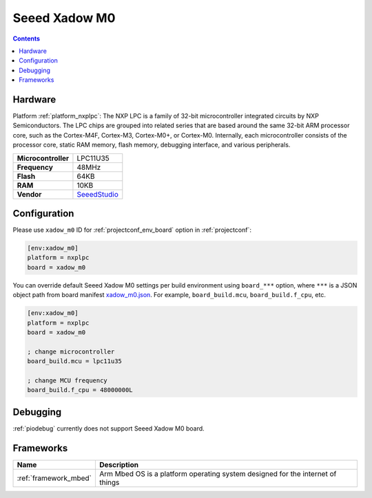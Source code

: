 ..  Copyright (c) 2014-present PlatformIO <contact@platformio.org>
    Licensed under the Apache License, Version 2.0 (the "License");
    you may not use this file except in compliance with the License.
    You may obtain a copy of the License at
       http://www.apache.org/licenses/LICENSE-2.0
    Unless required by applicable law or agreed to in writing, software
    distributed under the License is distributed on an "AS IS" BASIS,
    WITHOUT WARRANTIES OR CONDITIONS OF ANY KIND, either express or implied.
    See the License for the specific language governing permissions and
    limitations under the License.

.. _board_nxplpc_xadow_m0:

Seeed Xadow M0
==============

.. contents::

Hardware
--------

Platform :ref:`platform_nxplpc`: The NXP LPC is a family of 32-bit microcontroller integrated circuits by NXP Semiconductors. The LPC chips are grouped into related series that are based around the same 32-bit ARM processor core, such as the Cortex-M4F, Cortex-M3, Cortex-M0+, or Cortex-M0. Internally, each microcontroller consists of the processor core, static RAM memory, flash memory, debugging interface, and various peripherals.

.. list-table::

  * - **Microcontroller**
    - LPC11U35
  * - **Frequency**
    - 48MHz
  * - **Flash**
    - 64KB
  * - **RAM**
    - 10KB
  * - **Vendor**
    - `SeeedStudio <https://developer.mbed.org/platforms/Seeed-Xadow-M0/?utm_source=platformio.org&utm_medium=docs>`__


Configuration
-------------

Please use ``xadow_m0`` ID for :ref:`projectconf_env_board` option in :ref:`projectconf`:

.. code-block:: ini

  [env:xadow_m0]
  platform = nxplpc
  board = xadow_m0

You can override default Seeed Xadow M0 settings per build environment using
``board_***`` option, where ``***`` is a JSON object path from
board manifest `xadow_m0.json <https://github.com/platformio/platform-nxplpc/blob/master/boards/xadow_m0.json>`_. For example,
``board_build.mcu``, ``board_build.f_cpu``, etc.

.. code-block:: ini

  [env:xadow_m0]
  platform = nxplpc
  board = xadow_m0

  ; change microcontroller
  board_build.mcu = lpc11u35

  ; change MCU frequency
  board_build.f_cpu = 48000000L

Debugging
---------
:ref:`piodebug` currently does not support Seeed Xadow M0 board.

Frameworks
----------
.. list-table::
    :header-rows:  1

    * - Name
      - Description

    * - :ref:`framework_mbed`
      - Arm Mbed OS is a platform operating system designed for the internet of things